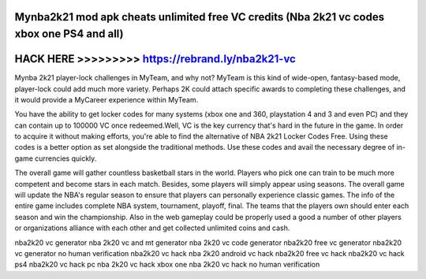 Mynba2k21 mod apk cheats unlimited free VC credits (Nba 2k21 vc codes xbox one PS4 and all)
===========================================================================================



HACK HERE >>>>>>>>> https://rebrand.ly/nba2k21-vc
=================================================



Mynba 2k21 player-lock challenges in MyTeam, and why not? MyTeam is this kind of wide-open, fantasy-based mode, player-lock could add much more variety. Perhaps 2K could attach specific awards to completing these challenges, and it would provide a MyCareer experience within MyTeam.

You have the ability to get locker codes for many systems (xbox one and 360, playstation 4 and 3 and even PC) and they can contain up to 100000 VC once redeemed.Well, VC is the key currency that's hard in the future in the game. In order to acquire it without making efforts, you're able to find the alternative of NBA 2k21 Locker Codes Free. Using these codes is a better option as set alongside the traditional methods. Use these codes and avail the necessary degree of in-game currencies quickly.

The overall game will gather countless basketball stars in the world. Players who pick one can train to be much more competent and become stars in each match. Besides, some players will simply appear using seasons. The overall game will update the NBA's regular season to ensure that players can personally experience classic games. The info of the entire game includes complete NBA system, tournament, playoff, final. The teams that the players own should enter each season and win the championship. Also in the web gameplay could be properly used a good a number of other players or organizations alliance with each other and get collected unlimited coins and cash.

nba2k20 vc generator nba 2k20 vc and mt generator nba 2k20 vc code generator nba2k20 free vc generator nba2k20 vc generator no human verification nba2k20 vc hack nba 2k20 android vc hack nba2k20 free vc hack nba2k20 vc hack ps4 nba2k20 vc hack pc nba 2k20 vc hack xbox one nba 2k20 vc hack no human verification

